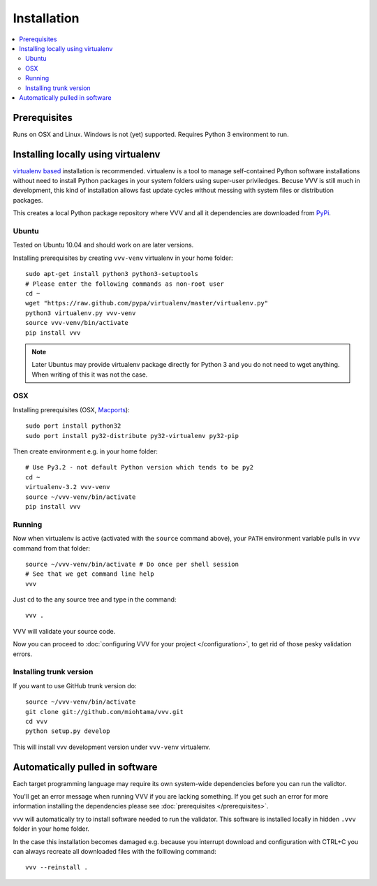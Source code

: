 Installation 
============================

.. contents :: :local:

.. highlight:: console

Prerequisites
----------------

Runs on OSX and Linux. Windows is not (yet) supported. 
Requires Python 3 environment to run. 

Installing locally using virtualenv
--------------------------------------

`virtualenv based <http://pypi.python.org/pypi/virtualenv>`_ installation is recommended. 
virtualenv is a tool to manage self-contained Python software installations without
need to install Python packages in your system folders using super-user priviledges.
Becuse VVV is still much in development, this kind of installation allows
fast update cycles without messing with system files or distribution packages.

This creates a local Python package repository
where VVV and all it dependencies are downloaded from `PyPi <http://pypi.python.org>`_.

Ubuntu
+++++++++

Tested on Ubuntu 10.04 and should work on are later versions. 

Installing prerequisites by creating ``vvv-venv`` virtualenv in your home folder::

    sudo apt-get install python3 python3-setuptools 
    # Please enter the following commands as non-root user 
    cd ~
    wget "https://raw.github.com/pypa/virtualenv/master/virtualenv.py"
    python3 virtualenv.py vvv-venv
    source vvv-venv/bin/activate
    pip install vvv

.. note ::

    Later Ubuntus may provide virtualenv package directly for Python 3 and
    you do not need to wget anything. 
    When writing of this it was not the case.

OSX
+++++++++

Installing prerequisites (OSX, `Macports <http://www.macports.org>`_)::

    sudo port install python32  
    sudo port install py32-distribute py32-virtualenv py32-pip

Then create environment e.g. in your home folder::

    # Use Py3.2 - not default Python version which tends to be py2
    cd ~
    virtualenv-3.2 vvv-venv
    source ~/vvv-venv/bin/activate
    pip install vvv

Running 
++++++++++

Now when virtualenv is active (activated with the ``source`` command above), your ``PATH``
environment variable pulls in ``vvv`` command from that folder::

    source ~/vvv-venv/bin/activate # Do once per shell session
    # See that we get command line help
    vvv    

Just ``cd`` to the any source tree and type in the command::
    
    vvv .

VVV will validate your source code.

Now you can proceed to :doc:`configuring VVV for your project </configuration>`,
to get rid of those pesky validation errors.

Installing trunk version
++++++++++++++++++++++++++++

If you want to use GitHub trunk version do::

    source ~/vvv-venv/bin/activate
    git clone git://github.com/miohtama/vvv.git
    cd vvv
    python setup.py develop

This will install vvv development version under ``vvv-venv`` virtualenv.

Automatically pulled in software
--------------------------------------

Each target programming language may require its own system-wide
dependencies before you can run the validtor.

You'll get an error message when running VVV if you are lacking something.
If you get such an error for more information installing 
the dependencies please see :doc:`prerequisites </prerequisites>`. 

vvv will automatically try to install software needed to run the
validator. This software is installed locally in hidden ``.vvv``
folder in your home folder.

In the case this installation becomes damaged e.g.
because you interrupt download and configuration with CTRL+C
you can always recreate all downloaded files with the folllowing command::

    vvv --reinstall .




